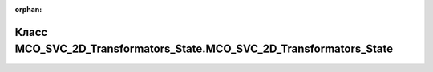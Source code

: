 .. meta::a54610d906a3a96655f9dedb2e4da92784b1c8e0403be4d11db1b7f347990feba1219aa115f7225bf8c228ef5dfabfdbb0db6e0ec817f6dfee4f227546f90fba

:orphan:

.. title:: Globalizer: Класс MCO_SVC_2D_Transformators_State.MCO_SVC_2D_Transformators_State

Класс MCO\_SVC\_2D\_Transformators\_State.MCO\_SVC\_2D\_Transformators\_State
=============================================================================

.. container:: doxygen-content

   
   .. raw:: html
     :file: class_m_c_o___s_v_c__2_d___transformators___state_1_1_m_c_o___s_v_c__2_d___transformators___state.html
